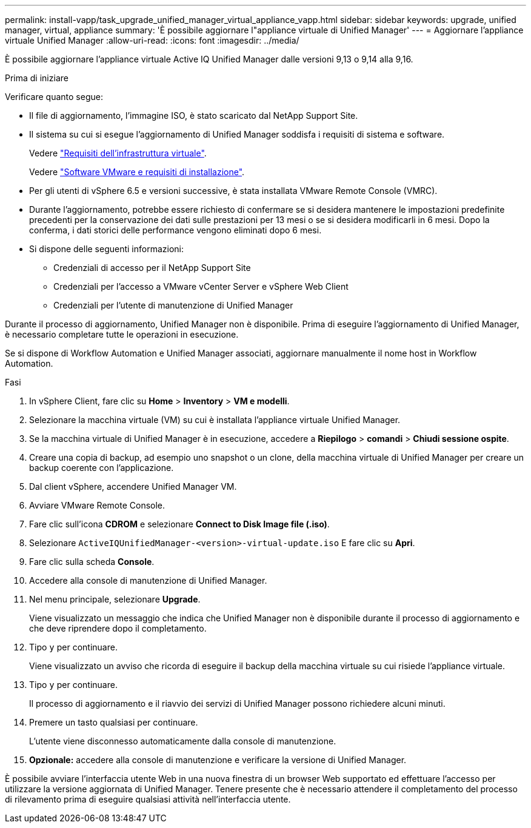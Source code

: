 ---
permalink: install-vapp/task_upgrade_unified_manager_virtual_appliance_vapp.html 
sidebar: sidebar 
keywords: upgrade, unified manager, virtual, appliance 
summary: 'È possibile aggiornare l"appliance virtuale di Unified Manager' 
---
= Aggiornare l'appliance virtuale Unified Manager
:allow-uri-read: 
:icons: font
:imagesdir: ../media/


[role="lead"]
È possibile aggiornare l'appliance virtuale Active IQ Unified Manager dalle versioni 9,13 o 9,14 alla 9,16.

.Prima di iniziare
Verificare quanto segue:

* Il file di aggiornamento, l'immagine ISO, è stato scaricato dal NetApp Support Site.
* Il sistema su cui si esegue l'aggiornamento di Unified Manager soddisfa i requisiti di sistema e software.
+
Vedere link:concept_virtual_infrastructure_or_hardware_system_requirements.html["Requisiti dell'infrastruttura virtuale"].

+
Vedere link:reference_vmware_software_and_installation_requirements.html["Software VMware e requisiti di installazione"].

* Per gli utenti di vSphere 6.5 e versioni successive, è stata installata VMware Remote Console (VMRC).
* Durante l'aggiornamento, potrebbe essere richiesto di confermare se si desidera mantenere le impostazioni predefinite precedenti per la conservazione dei dati sulle prestazioni per 13 mesi o se si desidera modificarli in 6 mesi. Dopo la conferma, i dati storici delle performance vengono eliminati dopo 6 mesi.
* Si dispone delle seguenti informazioni:
+
** Credenziali di accesso per il NetApp Support Site
** Credenziali per l'accesso a VMware vCenter Server e vSphere Web Client
** Credenziali per l'utente di manutenzione di Unified Manager




Durante il processo di aggiornamento, Unified Manager non è disponibile. Prima di eseguire l'aggiornamento di Unified Manager, è necessario completare tutte le operazioni in esecuzione.

Se si dispone di Workflow Automation e Unified Manager associati, aggiornare manualmente il nome host in Workflow Automation.

.Fasi
. In vSphere Client, fare clic su *Home* > *Inventory* > *VM e modelli*.
. Selezionare la macchina virtuale (VM) su cui è installata l'appliance virtuale Unified Manager.
. Se la macchina virtuale di Unified Manager è in esecuzione, accedere a *Riepilogo* > *comandi* > *Chiudi sessione ospite*.
. Creare una copia di backup, ad esempio uno snapshot o un clone, della macchina virtuale di Unified Manager per creare un backup coerente con l'applicazione.
. Dal client vSphere, accendere Unified Manager VM.
. Avviare VMware Remote Console.
. Fare clic sull'icona *CDROM* e selezionare *Connect to Disk Image file (.iso)*.
. Selezionare `ActiveIQUnifiedManager-<version>-virtual-update.iso` E fare clic su *Apri*.
. Fare clic sulla scheda *Console*.
. Accedere alla console di manutenzione di Unified Manager.
. Nel menu principale, selezionare *Upgrade*.
+
Viene visualizzato un messaggio che indica che Unified Manager non è disponibile durante il processo di aggiornamento e che deve riprendere dopo il completamento.

. Tipo `y` per continuare.
+
Viene visualizzato un avviso che ricorda di eseguire il backup della macchina virtuale su cui risiede l'appliance virtuale.

. Tipo `y` per continuare.
+
Il processo di aggiornamento e il riavvio dei servizi di Unified Manager possono richiedere alcuni minuti.

. Premere un tasto qualsiasi per continuare.
+
L'utente viene disconnesso automaticamente dalla console di manutenzione.

. *Opzionale:* accedere alla console di manutenzione e verificare la versione di Unified Manager.


È possibile avviare l'interfaccia utente Web in una nuova finestra di un browser Web supportato ed effettuare l'accesso per utilizzare la versione aggiornata di Unified Manager. Tenere presente che è necessario attendere il completamento del processo di rilevamento prima di eseguire qualsiasi attività nell'interfaccia utente.
